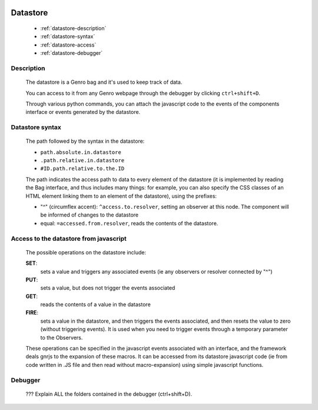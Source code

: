 	.. _genro-datastore:

===========
 Datastore
===========

	- :ref:`datastore-description`

	- :ref:`datastore-syntax`

	- :ref:`datastore-access`

	- :ref:`datastore-debugger`

	.. _datastore-description:

Description
===========

	The datastore is a Genro bag and it's used to keep track of data.

	You can access to it from any Genro webpage through the debugger by clicking ``ctrl+shift+D``.

	Through various python commands, you can attach the javascript code to the events of the components interface or events generated by the datastore.

	.. _datastore-syntax:

Datastore syntax
================

	The path followed by the syntax in the datastore:

	* ``path.absolute.in.datastore``
	* ``.path.relative.in.datastore``
	* ``#ID.path.relative.to.the.ID``

	The path indicates the access path to data to every element of the datastore (it is implemented by reading the Bag interface, and thus includes many things: for example, you can also specify the CSS classes of an HTML element linking them to an element of the datastore), using the prefixes:

	* "^" (circumflex accent): ``^access.to.resolver``, setting an observer at this node. The component will be informed of changes to the datastore
	* equal: ``=accessed.from.resolver``, reads the contents of the datastore.

	.. _datastore-access:

Access to the datastore from javascript
=======================================

	The possible operations on the datastore include:

	**SET**:
		sets a value and triggers any associated events (ie any observers or resolver connected by "^")
	**PUT**:
		sets a value, but does not trigger the events associated
	**GET**:
		reads the contents of a value in the datastore
	**FIRE**:
		sets a value in the datastore, and then triggers the events associated, and then resets the value to zero (without triggering events). It is used when you need to trigger events through a temporary parameter to the Observers.

	These operations can be specified in the javascript events associated with an interface, and the framework deals gnrjs to the expansion of these macros. It can be accessed from its datastore javascript code (ie from code written in .JS file and then read without macro-expansion) using simple javascript functions.

	.. _datastore-debugger:

Debugger
========

	??? Explain ALL the folders contained in the debugger (ctrl+shift+D).
